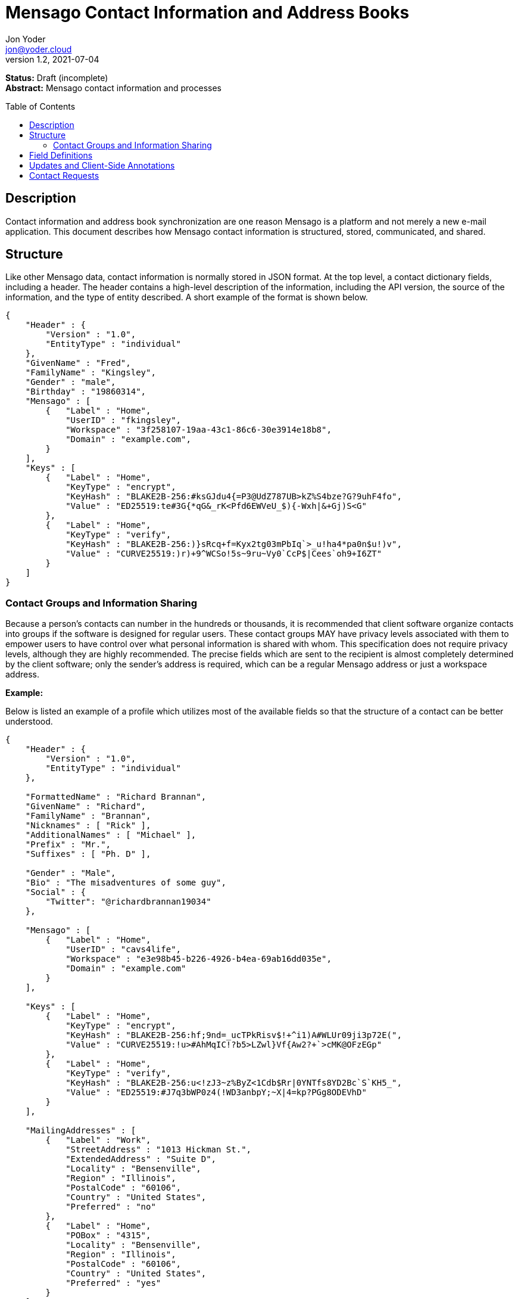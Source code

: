 = Mensago Contact Information and Address Books
:author: Jon Yoder
:email: jon@yoder.cloud
:revdate: 2021-07-04
:revnumber: 1.2
:description: Structure and description of Mensago contact information and processes
:keywords: Mensago, contacts
:toc: preamble
:table-stripes: odd

*Status:* Draft (incomplete) +
*Abstract:* Mensago contact information and processes

== Description

Contact information and address book synchronization are one reason Mensago is a platform and not merely a new e-mail application. This document describes how Mensago contact information is structured, stored, communicated, and shared.

== Structure

Like other Mensago data, contact information is normally stored in JSON format. At the top level, a contact dictionary fields, including a header. The header contains a high-level description of the information, including the API version, the source of the information, and the type of entity described. A short example of the format is shown below.

[source,json]
----
{
    "Header" : {
        "Version" : "1.0",
        "EntityType" : "individual"
    },
    "GivenName" : "Fred",
    "FamilyName" : "Kingsley",
    "Gender" : "male",
    "Birthday" : "19860314",
    "Mensago" : [
        {   "Label" : "Home",
            "UserID" : "fkingsley",
            "Workspace" : "3f258107-19aa-43c1-86c6-30e3914e18b8",
            "Domain" : "example.com",
        }
    ],
    "Keys" : [
        {   "Label" : "Home",
            "KeyType" : "encrypt",
            "KeyHash" : "BLAKE2B-256:#ksGJdu4{=P3@UdZ787UB>kZ%S4bze?G?9uhF4fo",
            "Value" : "ED25519:te#3G{*qG&_rK<Pfd6EWVeU_$){-Wxh|&+Gj)S<G"
        },
        {   "Label" : "Home",
            "KeyType" : "verify",
            "KeyHash" : "BLAKE2B-256:)}sRcq+f=Kyx2tg03mPbIq`>_u!ha4*pa0n$u!)v",
            "Value" : "CURVE25519:)r)+9^WCSo!5s~9ru~Vy0`CcP$|Cees`oh9+I6ZT"
        }
    ]
}
----

=== Contact Groups and Information Sharing

Because a person's contacts can number in the hundreds or thousands, it is recommended that client software organize contacts into groups if the software is designed for regular users. These contact groups MAY have privacy levels associated with them to empower users to have control over what personal information is shared with whom. This specification does not require privacy levels, although they are highly recommended. The precise fields which are sent to the recipient is almost completely determined by the client software; only the sender's address is required, which can be a regular Mensago address or just a workspace address.

*Example:*

Below is listed an example of a profile which utilizes most of the available fields so that the structure of a contact can be better understood. 

[source,json]
----
{
    "Header" : {
        "Version" : "1.0",
        "EntityType" : "individual"
    },

    "FormattedName" : "Richard Brannan",
    "GivenName" : "Richard",
    "FamilyName" : "Brannan",
    "Nicknames" : [ "Rick" ],
    "AdditionalNames" : [ "Michael" ],
    "Prefix" : "Mr.",
    "Suffixes" : [ "Ph. D" ],
    
    "Gender" : "Male",
    "Bio" : "The misadventures of some guy",
    "Social" : {
        "Twitter": "@richardbrannan19034"
    },

    "Mensago" : [
        {   "Label" : "Home",
            "UserID" : "cavs4life",
            "Workspace" : "e3e98b45-b226-4926-b4ea-69ab16dd035e",
            "Domain" : "example.com"
        }
    ],

    "Keys" : [
        {   "Label" : "Home",
            "KeyType" : "encrypt",
            "KeyHash" : "BLAKE2B-256:hf;9nd=_ucTPkRisv$!+^i1)A#WLUr09ji3p72E(",
            "Value" : "CURVE25519:!u>#AhMqIC!?b5>LZwl}Vf{Aw2?+`>cMK@OFzEGp"
        },
        {   "Label" : "Home",
            "KeyType" : "verify",
            "KeyHash" : "BLAKE2B-256:u<!zJ3~z%ByZ<1Cdb$Rr|0YNTfs8YD2Bc`S`KH5_",
            "Value" : "ED25519:#J7q3bWP0z4(!WD3anbpY;~X|4=kp?PGg8ODEVhD"
        }
    ],

    "MailingAddresses" : [
        {   "Label" : "Work",
            "StreetAddress" : "1013 Hickman St.",
            "ExtendedAddress" : "Suite D",
            "Locality" : "Bensenville",
            "Region" : "Illinois",
            "PostalCode" : "60106",
            "Country" : "United States",
            "Preferred" : "no"
        },
        {   "Label" : "Home",
            "POBox" : "4315",
            "Locality" : "Bensenville",
            "Region" : "Illinois",
            "PostalCode" : "60106",
            "Country" : "United States",
            "Preferred" : "yes"
        }
    ],

    "Phone" : [
        {   "Label" : "Home",
            "Number" : "555-555-1234"
        },
        {   "Label" : "Work",
            "Number" : "555-555-5678"
        }
        {
            "Label" : "Mobile",
            "Number" : "555-555-9090",
            "Preferred" : "yes"
        }
    ],

    "Anniversary" : "20001004",
    "Birthday" : "19900415",
    "Email" : [
        {   "Label" : "Work",
            "Address" : "rbrannan@contoso.com"
        }
    ],

    "Organization" : "Acme Widgets, Inc.",
    "OrgUnits" : [ "Administration" "Finance" ],
    "Title" : "Chief Financial Officer",

    "Categories" : [ "Executive" ],

    "Websites" : {
        "Personal": "https://www.example.com"
    },

    "Photo" : {
        "MimeType" : "image/png",
        "Data" : "iBL{Q4GJ0x0000DNk~Le0000A0000A2nGNE0F5%wy#N3J1am@3R0s$N2z&@+hyVZp7)eAyR2Y?G{Qv*|e+D7|6ETWL6;e+j0BM>85Q>cpXaE2J07*qoM6N<$f&"
    },

    "Languages" : [ "en" ],
    
    "Notes" : "Hobbies: chainsaw carving, free climbing, underwater basket weaving"
}
----

== Field Definitions

Each of the fields defined in a contact are described below. Most of these fields map directly to those found in the https://tools.ietf.org/html/rfc6350[vCard standard]. However, unlike the vCard standard, almost every field is optional so that a Mensago workspace account can be maintained with the only identifying information for the account being its numeric address. However, in the interest of cataloguing information for contacts who do not have a Mensago address, even this field is not required.

Header:Version:: REQUIRED. API version of the payload.

Header:EntityType:: REQUIRED. `EntityType` maps to the vCard field `KIND`. Values are `group`, `individual` (the default), or `org`. The `Member` field (listed below) is required for the `org` type and optional for `group`.

Header:Update:: CONDITIONAL. Describes whether or not the information in the contact is intended to update existing information and contains either the value 'no' or 'yes'. This payload field is REQUIRED in contact information update messages, but it is not present in other uses of the contact data.

FormattedName:: OPTIONAL. `Formatted` maps to the vCard field `FN`. This field is the full formatted version of the entity’s name, including prefix and suffixes.

Nicknames:: OPTIONAL. `Nicknames` maps to the vCard field `NICKNAME`.

GivenName:: OPTIONAL. The primary name for an entity. In many cultures, this is an individual’s first name.

FamilyName:: OPTIONAL. The family name for an entity.

AdditionalNames:: OPTIONAL. A list of additional names for the entity. In English-speaking countries, this is generally an individual’s middle name(s) or initial.

Prefix:: OPTIONAL. A prefix for an entity. For individuals in the United States, this translates to "Dr", "Mr", "Miss", etc.

Suffixes:: OPTIONAL. A list of suffixes for an entity, such as "Esq." or "MD".

Gender:: OPTIONAL. `Gender` maps to the vCard `GENDER` field’s gender identity component, which is a free-form text field.

Bio:: OPTIONAL. This is a public-facing biographical string where a user can construct a quick blurb to summarize important aspects of their life and/or personality.

Social:: OPTIONAL. This is a dictionary where the key is the name of the social network and the value is the username (or other identifier) or a URL to the user's page on that social network. The keys use capitalization which exactly matches that used by the network. A not-exhaustive  list of examples would include Facebook, Twitter, Instagram, LinkedIn, Diaspora, Identi.ca, Mastodon, Pixelfed.

Phone:: OPTIONAL. This field contains a list of dictionaries which follow the same conventions as `MailingAddresses`. Note that the vCard field `TEL` roughly maps to this, as the names of the phone numbers are not rigidly defined, unlike the types in the vCard standard. 

Mensago:: OPTIONAL. This list contains field groups containing the components of each the contact’s Mensago addresses. The `Mensago` field itself is not required, but if it contains any field groups, each all fields except the `UserID` field are required. 

Mensago:Label:: CONDITIONAL. This field contains the user-assigned name to the Mensago address information, such as `Home`, `Work`, etc.

Mensago:UserID:: OPTIONAL. This field contains the 'friendly' part of the contact's address. If `UserID` is empty or missing, the client MUST use the contact's workspace address, e.g. `cavsfan4life/example.com` or `5ccc9ba6-9d4e-47d0-9c57-11ade969a88b/example.com`.

Mensago:Workspace:: CONDITIONAL. This field contains the user's workspace ID, i.e. the numeric UUID identifier used for the entity’s account. 

Mensago:Domain:: CONDITIONAL. `Domain` contains the fully-qualified domain of the contact's address. 

Mensago:Preferred:: OPTIONAL. Contains `yes` or `no` to indicate if it is the preferred Mensago address. Only one entry can have a `yes` value for this field, but all entries MAY have a `no` value, indicating no preference. If this field is omitted, it is assumed to have a value of `no`. NOTE: this value of this field is ignored if there is only one address defined. 

Keys:: CONDITIONAL. This field group list contains the contact’s Mensago cryptographic keys. Each key is named by its purpose. These are currently `verify`, `encrypt`, `social`, or `broadcast`. It is a required part of the `Mensago` field group. These keys are automatically managed by client software and sent during the appropriate times during Contact Requests and contact information updates. Client software should generate a key set unique to each contact.

Keys:Label:: CONDITIONAL. This field contains the label of the Mensago address to which the key corresponds.

Keys:KeyType:: CONDITIONAL. This field contains the type of cryptography key. It can either be `encrypt` or `verify`.

Keys:KeyHash:: CONDITIONAL. This field contains the hash of the encryption key. The hash is Base85-encoded and prefixed by the hashing algorithm. It is a required part of the `Mensago` field group.

Keys:Value:: CONDITIONAL. This field contains the actual encryption key data. For public-key encryption, this is the contact’s public key in CryptoString format.

MailingAddresses:: OPTIONAL. This is a list of dictionaries contains mailing address information. The fields used largely map to corresponding parameters of the vCard field `ADR`. The mappings of these fields are explained below in relation to U.S. mailing addresses merely for the sake of clarity. All fields are optional 

MailingAddresses:Label:: CONDITIONAL. This field indicates the type of mailing address described, such as 'Home' or 'Work'. It is a required field for each `MailingAddress` entry.

MailingAddresses:POBox:: OPTIONAL. Postal office box information.

MailingAddresses:StreetAddress:: OPTIONAL. The street address. Apartment numbers and suite numbers should use `ExtendedAddress`.

MailingAddresses:ExtendedAddress:: OPTIONAL. Apartment or suite numbers should use `ExtendedAddress` and not be included in `StreetAddress`. When in doubt, consult the postal organization for a particular country for how these two fields should be used. 

MailingAddresses:Locality:: OPTIONAL. This field maps to the city in a U.S. mailing address. Other locations will probably use this for the same purpose.

MailingAddresses:Region:: OPTIONAL. This field maps to the state in a U.S. mailing address. Other locations will probably use this for a similar purpose.

MailingAddresses:PostalCode:: OPTIONAL. This field maps to the ZIP code in a U.S. mailing address. Other locations will probably use this for a similar purpose.

MailingAddresses:Country:: OPTIONAL. A string describing the country for the address.

MailingAddresses:Preferred:: OPTIONAL. Contains `yes` or `no` to indicate if it is the preferred mailing address. Only one entry can have a `yes` value for this field, but all entries MAY have a `no` value, indicating no preference. If this field is omitted, it is assumed to have a value of `no`. NOTE: this value of this field is ignored if there is only one address defined. 

Anniversary:: OPTIONAL. `Anniversary` maps to the vCard field `ANNIVERSARY`. This is the date of marriage or equivalent for the entity. Format is YYYYMMDD or MMDD.

Birthday:: OPTIONAL. `Birthday` maps to the vCard field `BDAY`. The birth date of the entity. Format is YYYYMMDD or MMDD.

Email:: OPTIONAL. This field contains a list of dictionaries which follow the same conventions as `MailingAddresses`. Each entry in `Email` maps to an individual vCard `EMAIL` field.

Organization:: OPTIONAL. This field contains the name of the organization to which the entity belongs. It maps to the first parameter of the `ORG` vCard field.

OrgUnits:: OPTIONAL. This field contains a list of departments indicating the hierarchy in which the entity is classified.

Title:: OPTIONAL. `Title` maps to the vCard `TITLE` field. It contains the title or job position of the entity.

Categories:: OPTIONAL. `Categories` maps to the vCard `CATEGORIES` field. It contains a list of string values for tags to apply to the entity.

Websites:: OPTIONAL. This dictionary contains labels and associated URLs of websites associated with the entity and loosely maps to the vCard field `WEBSITE`.

Photo:: OPTIONAL. A field group containing photo information for the contact. The `Photo` field is not required, but if present, all of its subfields MUST be present.

Photo:Mime:: CONDITIONAL. This field contains the MIME type of the data stored in the `Data` field. Mensago clients MUST support `image/webp`, `image/png`, and `image/jpg` display. Because of the flexibility, quality, and smaller sizes of the format, WEBP images should be preferred. Support for other formats is optional. Support for animated profile photos is discouraged.

Photo:Data:: CONDITIONAL. This field contains Base85-encoded file data for the photo. The data in this field MUST be no larger than 500KiB before encoding is applied.

Languages:: OPTIONAL. `Languages` roughly maps to the vCard `LANG` field. It is a list of languages used in communications with the entity. The languages are listed in order of preference from most preferred to least. The codes themselves MUST follow the format established in the https://en.wikipedia.org/wiki/ISO_639-3[ISO 639-3] standard.

Notes:: OPTIONAL. Contains miscellaneous text notes stored in SFTM format. This field MUST NOT contain any attachment-type data, such as pictures or other kinds of files, but it MAY contain any other kind of SFTM-permitted data, such as links or tables. Attachment data MUST use the `Attachments` field described below.

Attachments:: OPTIONAL. This list of field groups contains miscellaneous data intended to be associated with the entity. Although this field is not required, each field group is required to have all fields populated and valid.

Attachments:Name:: CONDITIONAL. It contains the name of the attached data. This name can be a file name, but is not required to be.

Attachments:Mime:: CONDITIONAL. It contains the MIME type of the encoded data.

Attachments:Data:: CONDITIONAL. It contains the actual Base85-encoded data of the attachment.

Custom:: OPTIONAL. This dictionary contains custom key-value pairs. Keys are expected to follow the style and case of other fields and values are expected to be strings. URLs embedded in these fields will be vetted like any others to help protect the user from phishing and other online attacks. 

== Updates and Client-Side Annotations

Mensago contact information is designed from the outset to always be up-to-date and places the responsibility on the information owner to keep it that way. This does, however, present a problem when the contact information is not complete or the user wishes to keep personal notes related to the contact. The solution lies in an information overlay accomplished through an additional information group, "Annotations". Take the following example:

[source,json]
----
{
    "Header" : {
        "Version" : "1.0",
        "EntityType" : "individual",
        "Source" : "owner",
    },
    "GivenName" : "Fred",
    "FamilyName" : "Kingsley",
    "Gender" : "male",
    "Birthday" : "19860314",
    "Mensago" : [
        {   "Label" : "Home",
            "UserID" : "fkingsley",
            "Workspace" : "3f258107-19aa-43c1-86c6-30e3914e18b8",
            "Domain" : "example.com",
        }
    ],
    "Keys" : [
        {   "Label" : "Home",
            "KeyType" : "verify",
            "KeyHash" : "BLAKE2B-256:#ksGJdu4{=P3@UdZ787UB>kZ%S4bze?G?9uhF4fo",
            "Value" : "ED25519:te#3G{*qG&_rK<Pfd6EWVeU_$){-Wxh|&+Gj)S<G"
        },
        {   "Label" : "Home",
            "KeyType" : "encrypt",
            "KeyHash" : "BLAKE2B-256:)}sRcq+f=Kyx2tg03mPbIq`>_u!ha4*pa0n$u!)v",
            "Value" : "CURVE25519:)r)+9^WCSo!5s~9ru~Vy0`CcP$|Cees`oh9+I6ZT"
        }
    ],
    "Annotations" : {
        "Phone" : { "Mobile" : "555-345-1543" },
        "Birthday" : "0314"
    }
}
----

In the above example, the contact has provided a number of fields. The user has filled in information related to the contact's mobile phone number and birth month and year. When the client works with the contact's data, it will display the full birthdate provided by the contact, but it will display the mobile phone number entered by the user. Annotations give the user the ability to "fill in the holes" while also ensuring that a contact is the authority on their own information.

Information updates are sent whenever users update their contact information. These updates only send the changes. Fields which are deleted are sent with empty data. Updates cannot affect annotations, but if a contact deletes a field in an update, it may result in an annotation being displayed when it previously was not.

== Contact Requests

Unlike e-mail, communication with other users on the Mensago platform is on an opt-in basis. A Contact Request exchange similar to those found on social media must take place before any sort of communication can take place between two entities. The result is a simple, familiar concept which places users in control and provides a means to exchange encryption keys. Filtering and organizing communications is part of the design of the platform.

The Contact Request process is as follows:

[arabic]
. User #1 retrieves and validates User #2’s keycard. The keycard for User #2 contains an encryption key used to encrypt the contact request. More information on this process and keycards in general can be found in the Keycard Specification.
. User #1 sends a request to User #2. This request contains whatever personal contact information User #1 wishes to send. It is signed by User #1’s request signing key so that User #2 can verify that the request actually came from User #1 and encrypted with User #2’s request encryption key so that no one except User #2 can read it. Once received, User #2 can determine if contact should be permitted.
. User #2 may drop the request and optionally block future requests. If User #2 approves the request, an encrypted response is sent with User #2’s information.
. User #1 receives the approval and is asked if they would like to share any additional personal information with User #2. How much information is shared is up to User #1. This response also includes encryption and signature verification keys which are unique to that contact.

This process makes it possible to exchange information without exposure to infrastructure and with a minimum of back-and-forth. The combination of contact requests and required encryption enables several security advantages:

* Encryption can be computationally expensive. This makes mass messaging more expensive and harder to hide on a compromised machine.
* Phishing is much more difficult because the sender’s identity is required, it is cryptographically verifiable, and each contact's keys are unique.
* Only contact requests may be sent to the user with their contact request key. Other types of messages encrypted with it are silently dropped by the client software. Contact requests sent using encryption or signing keys other than those described in the process below MUST also be silently dropped. 
* Because the sender's verifiable identity is required, spamming people through the contact request mechanism is easily stopped.

The Contact Request process is unique in that the initial request is the only type of message that can be sent to a recipient without any prior contact having been made. As such, it is very strictly regulated. Users can -- and should -- be reported for sending spam via Contact Requests. Administrators are highly encouraged to suspend and/or terminate accounts which exhibit this behavior. 

*Contact Request: Stage 1 (Lookup)*

Initiated by a client when a user requests contact with another user. The client requests and resolves the other user’s keycard.

*Contact Request: Stage 2 (Initiation)*

Sent after the potential contact’s keycard has been resolved. The client is not required to provide any more personal information than that which is already available in the user’s keycard. However, users are encouraged to share additional information to help the recipient validate who the sender is. With the exception of encryption keys, any field found in the Contacts Specification can be found as part the contact request payload. A sample payload is shown below.

[source,json]
----
{
    "Type" : "sysmessage",
    "Subtype" : "contactreq.1",
    "Version" : "1.0",
    "From" : "3cb11ab3-5482-4154-8ca1-dfa1cc79371c/example.com",
    "To" : "662679bd-3611-4d5e-a570-52812bdcc6f3/example.net",
    "Date" : "20190905T155323Z",
    "ContactInfo" : {
        "Header" : {
            "Version" : "1.0",
            "EntityType" : "individual",
        },
        "FormattedName" : "Richard Brannan",
        "GivenName" : "Richard",
        "FamilyName" : "Brannan",
        "Gender" : "Male",
        "Prefix" : "Mr.",
        "Suffixes" : [ "Ph. D" ],
        "Mensago" : [
            {   "Label" : "Home",
                "UserID" : "cavs4life",
                "Workspace" : "e3e98b45-b226-4926-b4ea-69ab16dd035e",
                "Domain" : "example.com",
            }
        ],
        "Keys" : [
            {   "Label" : "Home",
                "KeyType" : "encrypt",
                "KeyHash" : "BLAKE2B-256:hf;9nd=_ucTPkRisv$!+^i1)A#WLUr09ji3p72E(",
                "Value" : "CURVE25519:!u>#AhMqIC!?b5>LZwl}Vf{Aw2?+`>cMK@OFzEGp"
            },
            {   "Label" : "Home",
                "KeyType" : "verify",
                "KeyHash" : "BLAKE2B-256:u<!zJ3~z%ByZ<1Cdb$Rr|0YNTfs8YD2Bc`S`KH5_",
                "Value" : "ED25519:#J7q3bWP0z4(!WD3anbpY;~X|4=kp?PGg8ODEVhD"
            }
        ]
    },
    "Message" : "Richard Brannan is requesting permission to be able to contact you."
}
----
Unique to this specific contact request message is the `Message` field, which can contain a short custom message from the sender to the receiver. This field MAY contain SFTM content, but it MUST NOT contain hyperlinks or images of any kind. Clients MUST prevent the user from inserting hyperlinks into this field when sending contact requests, and clients MUST also strip any hyperlinks from received contact requests. This requirements are to prevent phishing attacks and spam.

*Contact Request: Stage 3 (Response)*

Sent by a contact request recipient to approve a contact request. Should the recipient approve the request, the approval message is sent with the recipient’s contact information along with encryption and signature verification keys to be used when contacting the user. Unlike the sender’s initial request, this response contains all of the contact information which the recipient intends to share with the sender. This payload uses the subtype `contactreq.2`. A recipient can report a contact request to the Abuse address at the server of the sender’s organization.

*Contact Request: Stage 4 (Acknowledgement)*

Sent by the initial contact request sender to fill in any information not initially sent. Additional personal information is not required for the acknowledgement, but this extra step enables a sender to share enough information to be identified by the recipient in the initial message without sending potentially sensitive information to the wrong person. This payload uses the subtype `contactreq.3`. Note that the information sent in this message is supplemental to that sent in the initial request. The recipient’s address book information is updated when this message is received. When this message is sent, the client application should make a note of what information profile was used for future change updates.

*Contact Information Update*

Sent by a user to notify contacts of a change in contact information. The payload sent uses the subtype `contactupdate`. The fields and structure are exactly the same as the contact requests, but the update message is encrypted with the user's regular contact key created for that recipient, not the recipient’s contact request key. Empty fields which are sent are intended to delete information which was previously available. Note that any client-side annotations made by the recipients to the sender’s contact information are retained, but the information provided by the sender is not.
